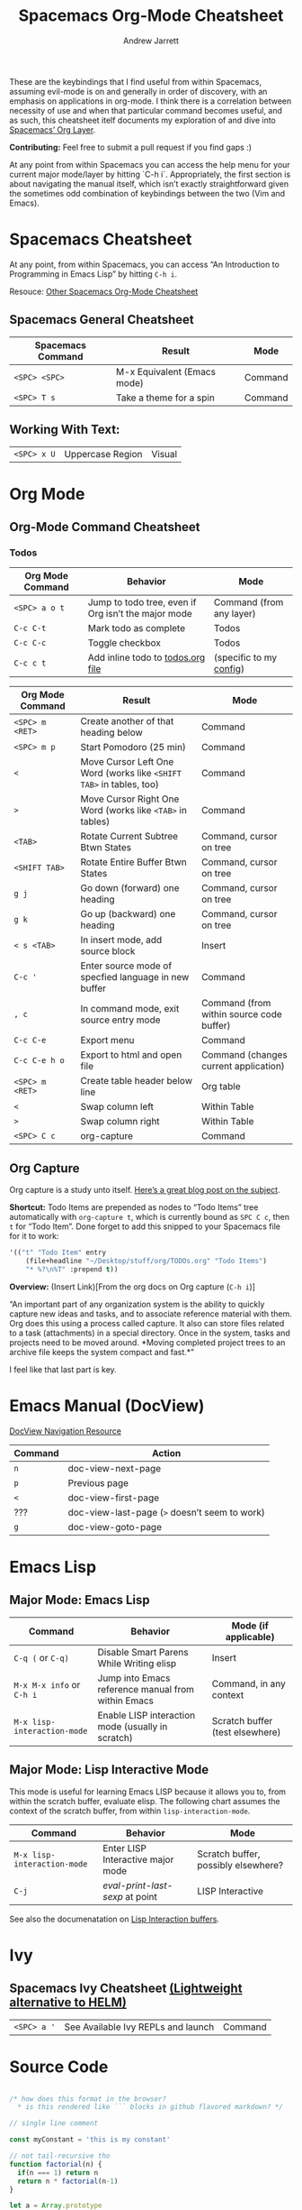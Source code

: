 #+TITLE: Spacemacs Org-Mode Cheatsheet
#+AUTHOR: Andrew Jarrett
#+EMAIL: ahrjarrett@gmail.com

These are the keybindings that I find useful from within Spacemacs, assuming evil-mode is on and generally in order of discovery, with an emphasis on applications in org-mode. I think there is a correlation between necessity of use and when that particular command becomes useful, and as such, this cheatsheet itelf documents my exploration of and dive into [[http://spacemacs.org/layers/+emacs/org/README.html][Spacemacs’ Org Layer]].

*Contributing:* Feel free to submit a pull request if you find gaps :)

At any point from within Spacemacs you can access the help menu for your current major mode/layer by hitting `C-h i`. Appropriately, the first section is about navigating the manual itself, which isn’t exactly straightforward given the sometimes odd combination of keybindings between the two (Vim and Emacs).

* Spacemacs Cheatsheet

At any point, from within Spacemacs, you can access “An Introduction to Programming in Emacs Lisp” by hitting =C-h i=.

Resouce: [[https://ontologicalblog.files.wordpress.com/2016/11/spacemacs_cheat_sheet_compact_1-1.pdf][Other Spacemacs Org-Mode Cheatsheet]]

** Spacemacs General Cheatsheet

 | Spacemacs Command | Result                      | Mode    |
 |-------------------+-----------------------------+---------|
 | =<SPC> <SPC>=     | M-x Equivalent (Emacs mode) | Command |
 | =<SPC> T s=       | Take a theme for a spin     | Command |

** Working With Text:
 | =<SPC> x U=       | Uppercase Region            | Visual  |

* Org Mode
** Org-Mode Command Cheatsheet
*** Todos
 | Org Mode Command | Behavior                                            | Mode                     |
 |------------------+-----------------------------------------------------+--------------------------|
 | =<SPC> a o t=    | Jump to todo tree, even if Org isn’t the major mode | Command (from any layer) |
 | =C-c C-t=        | Mark todo as complete                               | Todos                    |
 | =C-c C-c=        | Toggle checkbox                                     | Todos                    |
 | =C-c c t=        | Add inline todo to [[file:todos.org][todos.org file]]                   | (specific to my [[https://github.com/ahrjarrett/dotfiles/blob/master/.spacemacs.d/init.el#L250][config]])  |



 | Org Mode Command | Result                                                              | Mode                                     |
 |------------------+---------------------------------------------------------------------+------------------------------------------|
 | =<SPC> m <RET>=  | Create another of that heading below                                | Command                                  |
 | =<SPC> m p=      | Start Pomodoro (25 min)                                             | Command                                  |
 | =<=              | Move Cursor Left One Word (works like =<SHIFT TAB>= in tables, too) | Command                                  |
 | =>=              | Move Cursor Right One Word (works like =<TAB>= in tables)           | Command                                  |
 | =<TAB>=          | Rotate Current Subtree Btwn States                                  | Command, cursor on tree                  |
 | =<SHIFT TAB>=    | Rotate Entire Buffer Btwn States                                    | Command, cursor on tree                  |
 | =g j=            | Go down (forward) one heading                                       | Command, cursor on tree                  |
 | =g k=            | Go up (backward) one heading                                        | Command, cursor on tree                  |
 | =< s <TAB>=      | In insert mode, add source block                                    | Insert                                   |
 | =C-c '=          | Enter source mode of specfied language in new buffer                | Command                                  |
 | =, c=            | In command mode, exit source entry mode                             | Command (from within source code buffer) |
 | =C-c C-e=        | Export menu                                                         | Command                                  |
 | =C-c C-e h o=    | Export to html and open file                                        | Command (changes current application)    |
 | =<SPC> m <RET>=  | Create table header below line                                      | Org table                                |
 | =<=              | Swap column left                                                    | Within Table                             |
 | =>=              | Swap column right                                                   | Within Table                             |
 | =<SPC> C c=      | org-capture                                                         | Command                                  |

** Org Capture
 Org capture is a study unto itself. [[http://cestlaz.github.io/posts/using-emacs-23-capture-1/#.WiY5ILQ-fOQ][Here’s a great blog post on the subject]].

 *Shortcut:* Todo Items are prepended as nodes to “Todo Items” tree automatically with =org-capture t=, which is currently bound as =SPC C c=, then =t= for “Todo Item”. Done forget to add this snipped to your Spacemacs file for it to work:
 #+BEGIN_SRC emacs-lisp
 '(("t" "Todo Item" entry
     (file+headline "~/Desktop/stuff/org/TODOs.org" "Todo Items")
     "* %?\n%T" :prepend t))
 #+END_SRC

 *Overview:* (Insert Link)[From the org docs on Org capture (=C-h i=)]

 “An important part of any organization system is the ability to quickly
 capture new ideas and tasks, and to associate reference material with
 them.  Org does this using a process called capture.  It also can store
 files related to a task (attachments) in a special directory.  Once in
 the system, tasks and projects need to be moved around.  *Moving
 completed project trees to an archive file keeps the system compact and
 fast.*”

 I feel like that last part is key.
* Emacs Manual (DocView)

[[https://www.gnu.org/software/emacs/manual/html_node/emacs/DocView-Navigation.html][DocView Navigation Resource]]

| Command | Action                                        |
|---------+-----------------------------------------------|
| =n=     | doc-view-next-page                            |
| =p=     | Previous page                                 |
| =<=     | doc-view-first-page                           |
| ???     | doc-view-last-page (=>= doesn’t seem to work) |
| =g=     | doc-view-goto-page                            |

* Emacs Lisp
** Major Mode: Emacs Lisp
| Command                     | Behavior                                           | Mode (if applicable)            |
|-----------------------------+----------------------------------------------------+---------------------------------|
| =C-q (= or =C-q)=           | Disable Smart Parens While Writing elisp           | Insert                          |
| =M-x M-x info= or =C-h i=   | Jump into Emacs reference manual from within Emacs | Command, in any context         |
| =M-x lisp-interaction-mode= | Enable LISP interaction mode (usually in scratch)  | Scratch buffer (test elsewhere) |

** Major Mode: Lisp Interactive Mode
This mode is useful for learning Emacs LISP because it allows you to, from within the scratch buffer, evaluate elisp. The following chart assumes the context of the scratch buffer, from within =lisp-interaction-mode=.
| Command                     | Behavior                          | Mode                                |
|-----------------------------+-----------------------------------+-------------------------------------|
| =M-x lisp-interaction-mode= | Enter LISP Interactive major mode | Scratch buffer, possibly elsewhere? |
| =C-j=                       | /eval-print-last-sexp/ at point   | LISP Interactive                    |
See also the documenatation on [[https://www.gnu.org/software/emacs/manual/html_node/emacs/Lisp-Interaction.html][Lisp Interaction buffers]].

* Ivy
** Spacemacs Ivy Cheatsheet [[http://develop.spacemacs.org/layers/+completion/ivy/README.html][(Lightweight alternative to HELM)]]

 | =<SPC> a '= | See Available Ivy REPLs and launch | Command |

* Source Code

  :LOGBOOK:
  CLOCK: [2017-12-03 Sun 08:22]--[2017-12-03 Sun 08:48] =>  0:26
  CLOCK: [2017-12-03 Sun 08:22]--[2017-12-03 Sun 08:22] =>  0:00
  :END:

#+BEGIN_SRC javascript

/* how does this format in the browser?
  * is this rendered like ``` blocks in github flavored markdown? */

// single line comment

const myConstant = 'this is my constant'

// not tail-recursive tho
function factorial(n) {
  if(n === 1) return n
  return n * factorial(n-1)
}

let a = Array.prototype

console.log(a) // [constructor: ƒ, concat: ƒ, pop: ƒ, push: ƒ, shift: ƒ, …]

factorial(5)
#+END_SRC

My first attempt at rewriting my =.spacemacs= file, to see emacs-lisp rendered (and to have a really old backup in case github goes down):

#+BEGIN_SRC emacs-lisp

;; -*- mode: emacs-lisp -*-
;; This file is loaded by Spacemacs at startup.
;; It must be stored in your home directory.

(defun dotspacemacs/layers ()
  "Configuration Layers declaration.
You should not put any user code in this function besides modifying the variable
values."
  (setq-default
   ;; Custom config:
   js2-basic-offset 2
   js-indent-level 2
   ;; Base distribution to use. This is a layer contained in the directory
   ;; `+distribution'. For now available distributions are `spacemacs-base'
   ;; or `spacemacs'. (default 'spacemacs)
   dotspacemacs-distribution 'spacemacs
   ;; Lazy installation of layers (i.e. layers are installed only when a file
   ;; with a supported type is opened). Possible values are `all', `unused'
   ;; and `nil'. `unused' will lazy install only unused layers (i.e. layers
   ;; not listed in variable `dotspacemacs-configuration-layers'), `all' will
   ;; lazy install any layer that support lazy installation even the layers
   ;; listed in `dotspacemacs-configuration-layers'. `nil' disable the lazy
   ;; installation feature and you have to explicitly list a layer in the
   ;; variable `dotspacemacs-configuration-layers' to install it.
   ;; (default 'unused)
   dotspacemacs-enable-lazy-installation 'unused
   ;; If non-nil then Spacemacs will ask for confirmation before installing
   ;; a layer lazily. (default t)
   dotspacemacs-ask-for-lazy-installation t
   ;; If non-nil layers with lazy install support are lazy installed.
   ;; List of additional paths where to look for configuration layers.
   ;; Paths must have a trailing slash (i.e. `~/.mycontribs/')
   dotspacemacs-configuration-layer-path '()
   ;; List of configuration layers to load.
   dotspacemacs-configuration-layers
   '(
     javascript
     html
     ;; ----------------------------------------------------------------
     ;; Example of useful layers you may want to use right away.
     ;; Uncomment some layer names and press <SPC f e R> (Vim style) or
     ;; <M-m f e R> (Emacs style) to install them.
     ;; ----------------------------------------------------------------
     helm
     auto-completion
     ;; better-defaults
     (colors :variables)
     clojure
     emacs-lisp
     git
     markdown
     org
     (org :variables
          org-enable-bootstrap-support t
          org-enable-reveal-js-support t)
     scheme
     (shell :variables
            shell-default-height 30
            shell-default-position 'bottom)
     themes-megapack
     ;; spell-checking
     ;; syntax-checking
     ;; version-control
     )
   ;; List of additional packages that will be installed without being
   ;; wrapped in a layer. If you need some configuration for these
   ;; packages, then consider creating a layer. You can also put the
   ;; configuration in `dotspacemacs/user-config'.
   dotspacemacs-additional-packages '()
   ;; A list of packages that cannot be updated.
   dotspacemacs-frozen-packages '()
   ;; A list of packages that will not be installed and loaded.
   dotspacemacs-excluded-packages '()
   ;; Defines the behaviour of Spacemacs when installing packages.
   ;; Possible values are `used-only', `used-but-keep-unused' and `all'.
   ;; `used-only' installs only explicitly used packages and uninstall any
   ;; unused packages as well as their unused dependencies.
   ;; `used-but-keep-unused' installs only the used packages but won't uninstall
   ;; them if they become unused. `all' installs *all* packages supported by
   ;; Spacemacs and never uninstall them. (default is `used-only')
   dotspacemacs-install-packages 'used-only))

(defun dotspacemacs/init ()
  "Initialization function.
This function is called at the very startup of Spacemacs initialization
before layers configuration.
You should not put any user code in there besides modifying the variable
values."
  ;; This setq-default sexp is an exhaustive list of all the supported
  ;; spacemacs settings.
  (setq-default
   ;; (default t)
   dotspacemacs-elpa-https t
   ;; Maximum allowed time in seconds to contact an ELPA repository.
   dotspacemacs-elpa-timeout 5
   ;; If non nil then spacemacs will check for updates at startup
   ;; when the current branch is not `develop'. Note that checking for
   ;; new versions works via git commands, thus it calls GitHub services
   ;; whenever you start Emacs. (default nil)
   dotspacemacs-check-for-update t
   ;; If non-nil, a form that evaluates to a package directory. For example, to
   ;; use different package directories for different Emacs versions, set this
   ;; to `emacs-version'.
   dotspacemacs-elpa-subdirectory nil
   ;; One of `vim', `emacs' or `hybrid'.
   ;; `hybrid' is like `vim' except that `insert state' is replaced by the
   ;; `hybrid state' with `emacs' key bindings. The value can also be a list
   ;; with `:variables' keyword (similar to layers). Check the editing styles
   ;; section of the documentation for details on available variables.
   ;; (default 'vim)
   dotspacemacs-editing-style 'vim
   ;; If non nil output loading progress in `*Messages*' buffer. (default nil)
   dotspacemacs-verbose-loading nil
   ;; Specify the startup banner. Default value is `official', it displays
   ;; the official spacemacs logo. An integer value is the index of text
   ;; banner, `random' chooses a random text banner in `core/banners'
   ;; directory. A string value must be a path to an image format supported
   ;; by your Emacs build.
   ;; If the value is nil then no banner is displayed. (default 'official)
   dotspacemacs-startup-banner 'random
   ;; List of items to show in startup buffer or an association list of
   ;; the form `(list-type . list-size)`. If nil then it is disabled.
   ;; Possible values for list-type are:
   ;; `recents' `bookmarks' `projects' `agenda' `todos'."
   ;; List sizes may be nil, in which case
   ;; `spacemacs-buffer-startup-lists-length' takes effect.
   dotspacemacs-startup-lists '((recents . 5)
                                (projects . 7))
   ;; True if the home buffer should respond to resize events.
   dotspacemacs-startup-buffer-responsive t
   ;; Default major mode of the scratch buffer (default `text-mode')
   dotspacemacs-scratch-mode 'org-mode
   ;; List of themes, the first of the list is loaded when spacemacs starts.
   ;; Press <SPC> T n to cycle to the next theme in the list (works great
   ;; with 2 themes variants, one dark and one light)
   dotspacemacs-themes '(hc-zenburn
                         leuven
                         material
                         ;;spacemacs-dark
                         ;;spacemacs-light
                        )

   ;; If non nil the cursor color matches the state color in GUI Emacs.
   dotspacemacs-colorize-cursor-according-to-state t
   ;; Default font, or prioritized list of fonts. `powerline-scale' allows to
   ;; quickly tweak the mode-line size to make separators look not too crappy.
   dotspacemacs-default-font '("mononoki"
                               :size 16
                               :weight normal
                               :width normal
                               :powerline-scale 1.2)
   ;; The leader key
   dotspacemacs-leader-key "SPC"
   ;; The key used for Emacs commands (M-x) (after pressing on the leader key).
   ;; (default "SPC")
   dotspacemacs-emacs-command-key "SPC"
   ;; The key used for Vim Ex commands (default ":")
   dotspacemacs-ex-command-key ":"
   ;; The leader key accessible in `emacs state' and `insert state'
   ;; (default "M-m")
   dotspacemacs-emacs-leader-key "M-m"
   ;; Major mode leader key is a shortcut key which is the equivalent of
   ;; pressing `<leader> m`. Set it to `nil` to disable it. (default ",")
   dotspacemacs-major-mode-leader-key ","
   ;; Major mode leader key accessible in `emacs state' and `insert state'.
   ;; (default "C-M-m")
   dotspacemacs-major-mode-emacs-leader-key "C-M-m"
   ;; These variables control whether separate commands are bound in the GUI to
   ;; the key pairs C-i, TAB and C-m, RET.
   ;; Setting it to a non-nil value, allows for separate commands under <C-i>
   ;; and TAB or <C-m> and RET.
   ;; In the terminal, these pairs are generally indistinguishable, so this only
   ;; works in the GUI. (default nil)
   dotspacemacs-distinguish-gui-tab nil
   ;; If non nil `Y' is remapped to `y$' in Evil states. (default nil)
   dotspacemacs-remap-Y-to-y$ nil
   ;; If non-nil, the shift mappings `<' and `>' retain visual state if used
   ;; there. (default t)
   dotspacemacs-retain-visual-state-on-shift t
   ;; If non-nil, J and K move lines up and down when in visual mode.
   ;; (default nil)
   dotspacemacs-visual-line-move-text nil
   ;; If non nil, inverse the meaning of `g' in `:substitute' Evil ex-command.
   ;; (default nil)
   dotspacemacs-ex-substitute-global nil
   ;; Name of the default layout (default "Default")
   dotspacemacs-default-layout-name "Default"
   ;; If non nil the default layout name is displayed in the mode-line.
   ;; (default nil)
   dotspacemacs-display-default-layout nil
   ;; If non nil then the last auto saved layouts are resume automatically upon
   ;; start. (default nil)
   dotspacemacs-auto-resume-layouts nil
   ;; Size (in MB) above which spacemacs will prompt to open the large file
   ;; literally to avoid performance issues. Opening a file literally means that
   ;; no major mode or minor modes are active. (default is 1)
   dotspacemacs-large-file-size 1
   ;; Location where to auto-save files. Possible values are `original' to
   ;; auto-save the file in-place, `cache' to auto-save the file to another
   ;; file stored in the cache directory and `nil' to disable auto-saving.
   ;; (default 'cache)
   dotspacemacs-auto-save-file-location 'cache
   ;; Maximum number of rollback slots to keep in the cache. (default 5)
   dotspacemacs-max-rollback-slots 5
   ;; If non nil, `helm' will try to minimize the space it uses. (default nil)
   dotspacemacs-helm-resize nil
   ;; if non nil, the helm header is hidden when there is only one source.
   ;; (default nil)
   dotspacemacs-helm-no-header nil
   ;; define the position to display `helm', options are `bottom', `top',
   ;; `left', or `right'. (default 'bottom)
   dotspacemacs-helm-position 'bottom
   ;; Controls fuzzy matching in helm. If set to `always', force fuzzy matching
   ;; in all non-asynchronous sources. If set to `source', preserve individual
   ;; source settings. Else, disable fuzzy matching in all sources.
   ;; (default 'always)
   dotspacemacs-helm-use-fuzzy 'always
   ;; If non nil the paste micro-state is enabled. When enabled pressing `p`
   ;; several times cycle between the kill ring content. (default nil)
   dotspacemacs-enable-paste-transient-state nil
   ;; Which-key delay in seconds. The which-key buffer is the popup listing
   ;; the commands bound to the current keystroke sequence. (default 0.4)
   dotspacemacs-which-key-delay 0.4
   ;; Which-key frame position. Possible values are `right', `bottom' and
   ;; `right-then-bottom'. right-then-bottom tries to display the frame to the
   ;; right; if there is insufficient space it displays it at the bottom.
   ;; (default 'bottom)
   dotspacemacs-which-key-position 'bottom
   ;; If non nil a progress bar is displayed when spacemacs is loading. This
   ;; may increase the boot time on some systems and emacs builds, set it to
   ;; nil to boost the loading time. (default t)
   dotspacemacs-loading-progress-bar t
   ;; If non nil the frame is fullscreen when Emacs starts up. (default nil)
   ;; (Emacs 24.4+ only)
   dotspacemacs-fullscreen-at-startup nil
   ;; If non nil `spacemacs/toggle-fullscreen' will not use native fullscreen.
   ;; Use to disable fullscreen animations in OSX. (default nil)
   dotspacemacs-fullscreen-use-non-native nil
   ;; If non nil the frame is maximized when Emacs starts up.
   ;; Takes effect only if `dotspacemacs-fullscreen-at-startup' is nil.
   ;; (default nil) (Emacs 24.4+ only)
   dotspacemacs-maximized-at-startup nil
   ;; A value from the range (0..100), in increasing opacity, which describes
   ;; the transparency level of a frame when it's active or selected.
   ;; Transparency can be toggled through `toggle-transparency'. (default 90)
   dotspacemacs-active-transparency 90
   ;; A value from the range (0..100), in increasing opacity, which describes
   ;; the transparency level of a frame when it's inactive or deselected.
   ;; Transparency can be toggled through `toggle-transparency'. (default 90)
   dotspacemacs-inactive-transparency 80
   ;; If non nil show the titles of transient states. (default t)
   dotspacemacs-show-transient-state-title t
   ;; If non nil show the color guide hint for transient state keys. (default t)
   dotspacemacs-show-transient-state-color-guide t
   ;; If non nil unicode symbols are displayed in the mode line. (default t)
   dotspacemacs-mode-line-unicode-symbols t
   ;; If non nil smooth scrolling (native-scrolling) is enabled. Smooth
   ;; scrolling overrides the default behavior of Emacs which recenters point
   ;; when it reaches the top or bottom of the screen. (default t)
   dotspacemacs-smooth-scrolling t
   ;; If non nil line numbers are turned on in all `prog-mode' and `text-mode'
   ;; derivatives. If set to `relative', also turns on relative line numbers.
   ;; (default nil)
   dotspacemacs-line-numbers nil
   ;; Code folding method. Possible values are `evil' and `origami'.
   ;; (default 'evil)
   dotspacemacs-folding-method 'evil
   ;; If non-nil smartparens-strict-mode will be enabled in programming modes.
   ;; (default nil)
   dotspacemacs-smartparens-strict-mode t
   ;; If non-nil pressing the closing parenthesis `)' key in insert mode passes
   ;; over any automatically added closing parenthesis, bracket, quote, etc…
   ;; This can be temporary disabled by pressing `C-q' before `)'. (default nil)
   dotspacemacs-smart-closing-parenthesis nil
   ;; Select a scope to highlight delimiters. Possible values are `any',
   ;; `current', `all' or `nil'. Default is `all' (highlight any scope and
   ;; emphasis the current one). (default 'all)
   dotspacemacs-highlight-delimiters 'all
   ;; If non nil, advise quit functions to keep server open when quitting.
   ;; (default nil)
   dotspacemacs-persistent-server nil
   ;; List of search tool executable names. Spacemacs uses the first installed
   ;; tool of the list. Supported tools are `ag', `pt', `ack' and `grep'.
   ;; (default '("ag" "pt" "ack" "grep"))
   dotspacemacs-search-tools '("ag" "pt" "ack" "grep")
   ;; The default package repository used if no explicit repository has been
   ;; specified with an installed package.
   ;; Not used for now. (default nil)
   dotspacemacs-default-package-repository nil
   ;; Delete whitespace while saving buffer. Possible values are `all'
   ;; to aggressively delete empty line and long sequences of whitespace,
   ;; `trailing' to delete only the whitespace at end of lines, `changed'to
   ;; delete only whitespace for changed lines or `nil' to disable cleanup.
   ;; (default nil)
   dotspacemacs-whitespace-cleanup 'trailing
   ))

(defun dotspacemacs/user-init ()
  "Initialization function for user code.
It is called immediately after `dotspacemacs/init', before layer configuration
executes.
 This function is mostly useful for variables that need to be set
before packages are loaded. If you are unsure, you should try in setting them in
`dotspacemacs/user-config' first."
  )

(defun dotspacemacs/user-config ()
  "Configuration function for user code.
This function is called at the very end of Spacemacs initialization after
layers configuration.
This is the place where most of your configurations should be done. Unless it is
explicitly specified that a variable should be set before a package is loaded,
you should place your code here."
  )

;; Do not write anything past this comment. This is where Emacs will
;; auto-generate custom variable definitions.
(custom-set-variables
 ;; custom-set-variables was added by Custom.
 ;; If you edit it by hand, you could mess it up, so be careful.
 ;; Your init file should contain only one such instance.
 ;; If there is more than one, they won't work right.
 '(ansi-color-faces-vector
   [default default default italic underline success warning error])
 '(ansi-color-names-vector
   ["#0a0814" "#f2241f" "#67b11d" "#b1951d" "#4f97d7" "#a31db1" "#28def0" "#b2b2b2"])
 '(evil-want-Y-yank-to-eol nil)
 '(fci-rule-color "#5E5E5E" t)
 '(linum-format " %7i ")
 '(package-selected-packages
   (quote
    (ox-reveal ox-twbs zenburn-theme zen-and-art-theme underwater-theme ujelly-theme twilight-theme twilight-bright-theme twilight-anti-bright-theme toxi-theme tao-theme tangotango-theme tango-plus-theme tango-2-theme sunny-day-theme sublime-themes subatomic256-theme subatomic-theme spacegray-theme soothe-theme solarized-theme soft-stone-theme soft-morning-theme soft-charcoal-theme smyx-theme seti-theme reverse-theme railscasts-theme purple-haze-theme professional-theme planet-theme phoenix-dark-pink-theme phoenix-dark-mono-theme organic-green-theme omtose-phellack-theme oldlace-theme occidental-theme obsidian-theme noctilux-theme naquadah-theme mustang-theme monokai-theme monochrome-theme molokai-theme moe-theme minimal-theme material-theme majapahit-theme madhat2r-theme lush-theme light-soap-theme jbeans-theme jazz-theme ir-black-theme inkpot-theme heroku-theme hemisu-theme gruvbox-theme gruber-darker-theme grandshell-theme gotham-theme gandalf-theme flatui-theme flatland-theme farmhouse-theme espresso-theme dracula-theme django-theme darktooth-theme autothemer darkokai-theme darkmine-theme darkburn-theme dakrone-theme cyberpunk-theme color-theme-sanityinc-tomorrow color-theme-sanityinc-solarized clues-theme cherry-blossom-theme busybee-theme bubbleberry-theme birds-of-paradise-plus-theme badwolf-theme apropospriate-theme anti-zenburn-theme ample-zen-theme ample-theme alect-themes afternoon-theme org-category-capture noflet ensime sbt-mode scala-mode rainbow-mode rainbow-identifiers color-identifiers-mode geiser clojure-snippets clj-refactor inflections edn paredit peg cider-eval-sexp-fu cider seq queue clojure-mode xterm-color shell-pop multi-term eshell-z eshell-prompt-extras esh-help helm-company helm-c-yasnippet fuzzy company-web web-completion-data company-tern dash-functional tern company-statistics company auto-yasnippet ac-ispell auto-complete mmm-mode markdown-toc markdown-mode gh-md winum smeargle orgit org-projectile pcache org-present org org-pomodoro alert log4e gntp org-download magit-gitflow htmlize helm-gitignore gnuplot gitignore-mode gitconfig-mode gitattributes-mode git-timemachine git-messenger git-link evil-magit magit magit-popup git-commit with-editor web-beautify livid-mode skewer-mode simple-httpd json-mode json-snatcher json-reformat js2-refactor yasnippet multiple-cursors js2-mode js-doc coffee-mode web-mode tagedit slim-mode scss-mode sass-mode pug-mode less-css-mode helm-css-scss haml-mode emmet-mode ws-butler window-numbering which-key volatile-highlights vi-tilde-fringe uuidgen use-package toc-org spaceline powerline restart-emacs request rainbow-delimiters popwin persp-mode pcre2el paradox spinner org-plus-contrib org-bullets open-junk-file neotree move-text macrostep lorem-ipsum linum-relative link-hint info+ indent-guide ido-vertical-mode hydra hungry-delete hl-todo highlight-parentheses highlight-numbers parent-mode highlight-indentation hide-comnt help-fns+ helm-themes helm-swoop helm-projectile helm-mode-manager helm-make projectile pkg-info epl helm-flx helm-descbinds helm-ag google-translate golden-ratio flx-ido flx fill-column-indicator fancy-battery eyebrowse expand-region exec-path-from-shell evil-visualstar evil-visual-mark-mode evil-unimpaired evil-tutor evil-surround evil-search-highlight-persist evil-numbers evil-nerd-commenter evil-mc evil-matchit evil-lisp-state smartparens evil-indent-plus evil-iedit-state iedit evil-exchange evil-escape evil-ediff evil-args evil-anzu anzu evil goto-chg undo-tree eval-sexp-fu highlight elisp-slime-nav dumb-jump f s diminish define-word column-enforce-mode clean-aindent-mode bind-map bind-key auto-highlight-symbol auto-compile packed dash aggressive-indent adaptive-wrap ace-window ace-link ace-jump-helm-line helm avy helm-core popup async quelpa package-build spacemacs-theme)))
 '(vc-annotate-background "#202020")
 '(vc-annotate-color-map
   (quote
    ((20 . "#C99090")
     (40 . "#D9A0A0")
     (60 . "#ECBC9C")
     (80 . "#DDCC9C")
     (100 . "#EDDCAC")
     (120 . "#FDECBC")
     (140 . "#6C8C6C")
     (160 . "#8CAC8C")
     (180 . "#9CBF9C")
     (200 . "#ACD2AC")
     (220 . "#BCE5BC")
     (240 . "#CCF8CC")
     (260 . "#A0EDF0")
     (280 . "#79ADB0")
     (300 . "#89C5C8")
     (320 . "#99DDE0")
     (340 . "#9CC7FB")
     (360 . "#E090C7"))))
 '(vc-annotate-very-old-color "#E090C7"))
(custom-set-faces
 ;; custom-set-faces was added by Custom.
 ;; If you edit it by hand, you could mess it up, so be careful.
 ;; Your init file should contain only one such instance.
 ;; If there is more than one, they won't work right.
 '(default ((t (:background nil)))))

#+END_SRC
